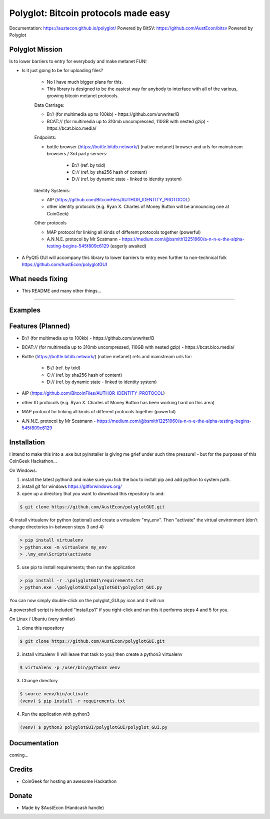 Polyglot: Bitcoin protocols made easy
=====================================
Documentation: https://austecon.github.io/polyglot/
Powered by BitSV: https://github.com/AustEcon/bitsv
Powered by Polyglot

Polyglot Mission
----------------

Is to lower barriers to entry for everybody and make metanet FUN!

* Is it just going to be for uploading files?

    - No I have much bigger plans for this.
    - This library is designed to be the easiest way for anybody to interface with all of the various, growing bitcoin metanet protocols.

    Data Carriage:

    - B:// (for multimedia up to 100kb) - https://github.com/unwriter/B
    - BCAT:// (for multimedia up to 310mb uncompressed, 110GB with nested gzip) - https://bcat.bico.media/

    Endpoints:

    - bottle browser (https://bottle.bitdb.network/) (native metanet) browser and urls for mainstream browsers / 3rd party servers:

        - B:// (ref. by txid)
        - C:// (ref. by sha256 hash of content)
        - D:// (ref. by dynamic state - linked to identity system)

    Identity Systems:

    - AIP (https://github.com/BitcoinFiles/AUTHOR_IDENTITY_PROTOCOL)
    - other identity protocols (e.g. Ryan X. Charles of Money Button will be announcing one at CoinGeek)

    Other protocols

    - MAP protocol for linking all kinds of different protocols together (powerful)
    - A.N.N.E. protocol by Mr Scatmann - https://medium.com/@bsmith12251960/a-n-n-e-the-alpha-testing-begins-545f809c6129 (eagerly awaited)


* A PyQt5 GUI will accompany this library to lower barriers to entry even further to non-technical folk https://github.com/AustEcon/polyglotGUI


What needs fixing
-----------------

- This README and many other things...

----------------------------

Examples
--------




Features (Planned)
------------------

- B:// (for multimedia up to 100kb) - https://github.com/unwriter/B
- BCAT:// (for multimedia up to 310mb uncompressed, 110GB with nested gzip) - https://bcat.bico.media/
- Bottle (https://bottle.bitdb.network/) (native metanet) refs and mainstream urls for:

    - B:// (ref. by txid)
    - C:// (ref. by sha256 hash of content)
    - D:// (ref. by dynamic state - linked to identity system)
- AIP (https://github.com/BitcoinFiles/AUTHOR_IDENTITY_PROTOCOL)
- other ID protocols (e.g. Ryan X. Charles of Money Button has been working hard on this area)
- MAP protocol for linking all kinds of different protocols together (powerful)
- A.N.N.E. protocol by Mr Scatmann - https://medium.com/@bsmith12251960/a-n-n-e-the-alpha-testing-begins-545f809c6129

Installation
------------

I intend to make this into a .exe but pyinstaller is giving me grief under such time pressure! - but for the purposes of this CoinGeek Hackathon...

On Windows:

1) install the latest python3 and make sure you tick the box to install pip and add python to system path.
2) install git for windows https://gitforwindows.org/
3) open up a directory that you want to download this repository to and:

.. code-block:: bash

    $ git clone https://github.com/AustEcon/polyglotGUI.git

4) install virtualenv for python (optional) and create a virtualenv "my_env".
Then "activate" the virtual environment (don't change directories in-between steps 3 and 4)

.. code-block:: powershell

    > pip install virtualenv
    > python.exe -m virtualenv my_env
    > .\my_env\Scripts\activate

5) use pip to install requirements; then run the application

.. code-block:: powershell

    > pip install -r .\polyglotGUI\requirements.txt
    > python.exe .\polyglotGUI\polyglotGUI\polyglot_GUI.py

You can now simply double-click on the polyglot_GUI.py icon and it will run

A powershell script is included "install.ps1" if you right-click and run this it performs steps 4 and 5 for you.


On Linux / Ubuntu (very similar)

1) clone this repository

.. code-block:: bash

    $ git clone https://github.com/AustEcon/polyglotGUI.git

2) install virtualenv (I will leave that task to you) then create a python3 virtualenv

.. code-block:: bash

    $ virtualenv -p /user/bin/python3 venv

3) Change directory

.. code-block:: bash

    $ source venv/bin/activate
    (venv) $ pip install -r requirements.txt

4) Run the application with python3

.. code-block:: bash

    (venv) $ python3 polyglotGUI/polyglotGUI/polyglot_GUI.py


Documentation
-------------
coming...


Credits
-------
- CoinGeek for hosting an awesome Hackathon

Donate
--------
- Made by $AustEcon (Handcash handle)
